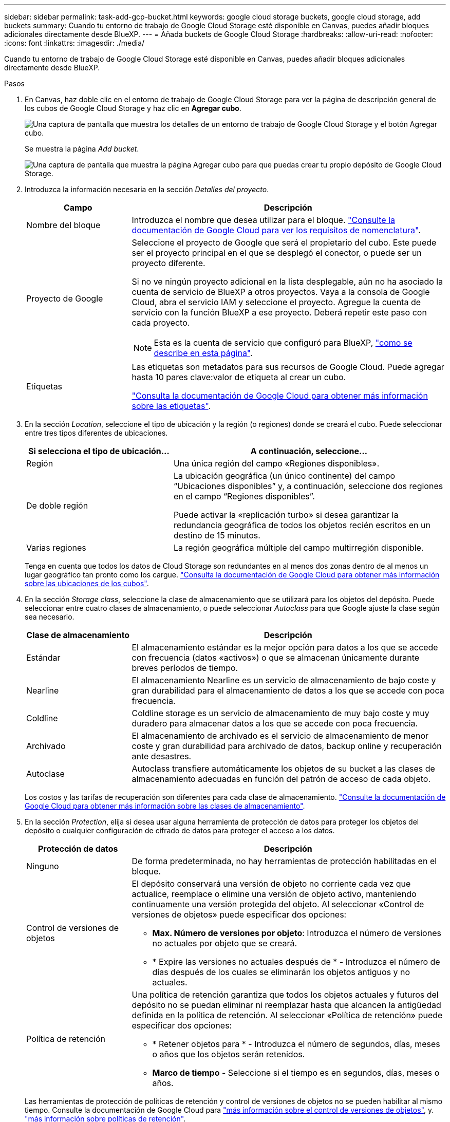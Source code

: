 ---
sidebar: sidebar 
permalink: task-add-gcp-bucket.html 
keywords: google cloud storage buckets, google cloud storage, add buckets 
summary: Cuando tu entorno de trabajo de Google Cloud Storage esté disponible en Canvas, puedes añadir bloques adicionales directamente desde BlueXP. 
---
= Añada buckets de Google Cloud Storage
:hardbreaks:
:allow-uri-read: 
:nofooter: 
:icons: font
:linkattrs: 
:imagesdir: ./media/


[role="lead"]
Cuando tu entorno de trabajo de Google Cloud Storage esté disponible en Canvas, puedes añadir bloques adicionales directamente desde BlueXP.

.Pasos
. En Canvas, haz doble clic en el entorno de trabajo de Google Cloud Storage para ver la página de descripción general de los cubos de Google Cloud Storage y haz clic en *Agregar cubo*.
+
image:screenshot-add-gcp-bucket-button.png["Una captura de pantalla que muestra los detalles de un entorno de trabajo de Google Cloud Storage y el botón Agregar cubo."]

+
Se muestra la página _Add bucket_.

+
image:screenshot-add-gcp-bucket.png["Una captura de pantalla que muestra la página Agregar cubo para que puedas crear tu propio depósito de Google Cloud Storage."]

. Introduzca la información necesaria en la sección _Detalles del proyecto_.
+
[cols="25,75"]
|===
| Campo | Descripción 


| Nombre del bloque | Introduzca el nombre que desea utilizar para el bloque. https://cloud.google.com/storage/docs/buckets#naming["Consulte la documentación de Google Cloud para ver los requisitos de nomenclatura"^]. 


| Proyecto de Google  a| 
Seleccione el proyecto de Google que será el propietario del cubo. Este puede ser el proyecto principal en el que se desplegó el conector, o puede ser un proyecto diferente.

Si no ve ningún proyecto adicional en la lista desplegable, aún no ha asociado la cuenta de servicio de BlueXP a otros proyectos. Vaya a la consola de Google Cloud, abra el servicio IAM y seleccione el proyecto. Agregue la cuenta de servicio con la función BlueXP a ese proyecto. Deberá repetir este paso con cada proyecto.


NOTE: Esta es la cuenta de servicio que configuró para BlueXP, https://docs.netapp.com/us-en/bluexp-setup-admin/task-set-up-permissions-google.html#set-up-permissions-for-the-connector["como se describe en esta página"^].



| Etiquetas  a| 
Las etiquetas son metadatos para sus recursos de Google Cloud. Puede agregar hasta 10 pares clave:valor de etiqueta al crear un cubo.

https://cloud.google.com/compute/docs/labeling-resources["Consulta la documentación de Google Cloud para obtener más información sobre las etiquetas"^].

|===
. En la sección _Location_, seleccione el tipo de ubicación y la región (o regiones) donde se creará el cubo. Puede seleccionar entre tres tipos diferentes de ubicaciones.
+
[cols="35,65"]
|===
| Si selecciona el tipo de ubicación... | A continuación, seleccione... 


| Región | Una única región del campo «Regiones disponibles». 


| De doble región  a| 
La ubicación geográfica (un único continente) del campo “Ubicaciones disponibles” y, a continuación, seleccione dos regiones en el campo “Regiones disponibles”.

Puede activar la «replicación turbo» si desea garantizar la redundancia geográfica de todos los objetos recién escritos en un destino de 15 minutos.



| Varias regiones | La región geográfica múltiple del campo multirregión disponible. 
|===
+
Tenga en cuenta que todos los datos de Cloud Storage son redundantes en al menos dos zonas dentro de al menos un lugar geográfico tan pronto como los cargue. https://cloud.google.com/storage/docs/locations["Consulta la documentación de Google Cloud para obtener más información sobre las ubicaciones de los cubos"^].

. En la sección _Storage class_, seleccione la clase de almacenamiento que se utilizará para los objetos del depósito. Puede seleccionar entre cuatro clases de almacenamiento, o puede seleccionar _Autoclass_ para que Google ajuste la clase según sea necesario.
+
[cols="25,75"]
|===
| Clase de almacenamiento | Descripción 


| Estándar | El almacenamiento estándar es la mejor opción para datos a los que se accede con frecuencia (datos «activos») o que se almacenan únicamente durante breves períodos de tiempo. 


| Nearline | El almacenamiento Nearline es un servicio de almacenamiento de bajo coste y gran durabilidad para el almacenamiento de datos a los que se accede con poca frecuencia. 


| Coldline | Coldline storage es un servicio de almacenamiento de muy bajo coste y muy duradero para almacenar datos a los que se accede con poca frecuencia. 


| Archivado | El almacenamiento de archivado es el servicio de almacenamiento de menor coste y gran durabilidad para archivado de datos, backup online y recuperación ante desastres. 


| Autoclase | Autoclass transfiere automáticamente los objetos de su bucket a las clases de almacenamiento adecuadas en función del patrón de acceso de cada objeto. 
|===
+
Los costos y las tarifas de recuperación son diferentes para cada clase de almacenamiento. https://cloud.google.com/storage/docs/storage-classes["Consulte la documentación de Google Cloud para obtener más información sobre las clases de almacenamiento"^].

. En la sección _Protection_, elija si desea usar alguna herramienta de protección de datos para proteger los objetos del depósito o cualquier configuración de cifrado de datos para proteger el acceso a los datos.
+
[cols="25,75"]
|===
| Protección de datos | Descripción 


| Ninguno | De forma predeterminada, no hay herramientas de protección habilitadas en el bloque. 


| Control de versiones de objetos  a| 
El depósito conservará una versión de objeto no corriente cada vez que actualice, reemplace o elimine una versión de objeto activo, manteniendo continuamente una versión protegida del objeto. Al seleccionar «Control de versiones de objetos» puede especificar dos opciones:

** *Max. Número de versiones por objeto*: Introduzca el número de versiones no actuales por objeto que se creará.
** * Expire las versiones no actuales después de * - Introduzca el número de días después de los cuales se eliminarán los objetos antiguos y no actuales.




| Política de retención  a| 
Una política de retención garantiza que todos los objetos actuales y futuros del depósito no se puedan eliminar ni reemplazar hasta que alcancen la antigüedad definida en la política de retención. Al seleccionar «Política de retención» puede especificar dos opciones:

** * Retener objetos para * - Introduzca el número de segundos, días, meses o años que los objetos serán retenidos.
** *Marco de tiempo* - Seleccione si el tiempo es en segundos, días, meses o años.


|===
+
Las herramientas de protección de políticas de retención y control de versiones de objetos no se pueden habilitar al mismo tiempo. Consulte la documentación de Google Cloud para https://cloud.google.com/storage/docs/object-versioning["más información sobre el control de versiones de objetos"^], y. https://cloud.google.com/storage/docs/bucket-lock["más información sobre políticas de retención"^].

+
[cols="25,75"]
|===
| Cifrado de datos | Descripción 


| Clave de cifrado gestionada por Google | De forma predeterminada, las claves de cifrado gestionadas por Google se utilizan para cifrar sus datos. 


| Clave de cifrado gestionada por el cliente (CMEK)  a| 
Puede utilizar sus propias claves gestionadas por el cliente para el cifrado de datos en lugar de utilizar las claves de cifrado predeterminadas gestionadas por Google. Si está planeando utilizar sus propias claves gestionadas por el cliente, deberá haberlas creado ya para que pueda seleccionar las claves en esta página.

Las claves pueden estar en el mismo proyecto que el depósito, o puede seleccionar un proyecto diferente.

|===
+
Consulte la documentación de Google Cloud para https://cloud.google.com/storage/docs/encryption/default-keys["Más información sobre las claves de cifrado gestionadas por Google"^], y. https://cloud.google.com/storage/docs/encryption/customer-managed-keys["Más información sobre las claves de cifrado gestionadas por el cliente"^].

. Haga clic en *Agregar* y se creará el cubo.

